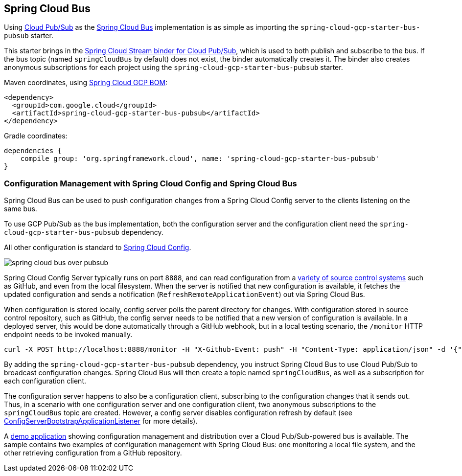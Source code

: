 == Spring Cloud Bus
ifndef::imagesdir[:imagesdir: images]
ifdef::env-github,env-browser[:outfilesuffix: .adoc]

Using link:https://cloud.google.com/pubsub/[Cloud Pub/Sub] as the link:https://spring.io/projects/spring-cloud-bus[Spring Cloud Bus] implementation is as simple as importing the `spring-cloud-gcp-starter-bus-pubsub` starter.

This starter brings in the <<spring-stream#_spring_cloud_stream,Spring Cloud Stream binder for Cloud Pub/Sub>>, which is used to both publish and subscribe to the bus.
If the bus topic (named `springCloudBus` by default) does not exist, the binder automatically creates it.
The binder also creates anonymous subscriptions for each project using the `spring-cloud-gcp-starter-bus-pubsub` starter.


Maven coordinates, using <<getting-started.adoc#_bill_of_materials, Spring Cloud GCP BOM>>:

[source,xml]
----
<dependency>
  <groupId>com.google.cloud</groupId>
  <artifactId>spring-cloud-gcp-starter-bus-pubsub</artifactId>
</dependency>
----

Gradle coordinates:

[source,groovy]
----
dependencies {
    compile group: 'org.springframework.cloud', name: 'spring-cloud-gcp-starter-bus-pubsub'
}
----

=== Configuration Management with Spring Cloud Config and Spring Cloud Bus

Spring Cloud Bus can be used to push configuration changes from a Spring Cloud Config server to the clients listening on the same bus.

To use GCP Pub/Sub as the bus implementation, both the configuration server and the configuration client need the `spring-cloud-gcp-starter-bus-pubsub` dependency.

All other configuration is standard to https://spring.io/projects/spring-cloud-config[Spring Cloud Config].

image::spring_cloud_bus_over_pubsub.png[]

Spring Cloud Config Server typically runs on port `8888`, and can read configuration from a link:https://cloud.spring.io/spring-cloud-config/spring-cloud-config.html#_environment_repository[variety of source control systems] such as GitHub, and even from the local filesystem.
When the server is notified that new configuration is available, it fetches the updated configuration and sends a notification (`RefreshRemoteApplicationEvent`) out via Spring Cloud Bus.

When configuration is stored locally, config server polls the parent directory for changes.
With configuration stored in source control repository, such as GitHub, the config server needs to be notified that a new version of configuration is available.
In a deployed server, this would be done automatically through a GitHub webhook, but in a local testing scenario, the `/monitor` HTTP endpoint needs to be invoked manually.

----
curl -X POST http://localhost:8888/monitor -H "X-Github-Event: push" -H "Content-Type: application/json" -d '{"commits": [{"modified": ["application.properties"]}]}'
----

By adding the `spring-cloud-gcp-starter-bus-pubsub` dependency, you instruct Spring Cloud Bus to use Cloud Pub/Sub to broadcast configuration changes.
Spring Cloud Bus will then create a topic named `springCloudBus`, as well as a subscription for each configuration client.

The configuration server happens to also be a configuration client, subscribing to the configuration changes that it sends out.
Thus, in a scenario with one configuration server and one configuration client, two anonymous subscriptions to the `springCloudBus` topic are created.
However, a config server disables configuration refresh by default (see link:https://static.javadoc.io/org.springframework.cloud/spring-cloud-config-server/2.1.0.RELEASE/index.html[ConfigServerBootstrapApplicationListener] for more details).

A https://github.com/GoogleCloudPlatform/spring-cloud-gcp/tree/master/spring-cloud-gcp-samples/spring-cloud-gcp-pubsub-bus-config-sample[demo application] showing configuration management and distribution over a Cloud Pub/Sub-powered bus is available.
The sample contains two examples of configuration management with Spring Cloud Bus: one monitoring a local file system, and the other retrieving configuration from a GitHub repository.
